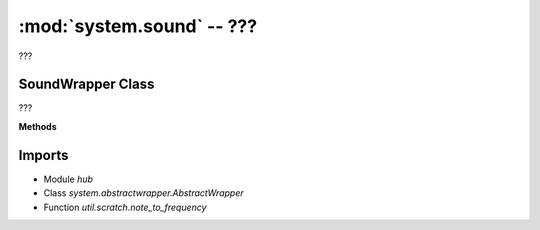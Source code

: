 :mod:`system.sound` -- ???
==========================

.. module:: system.sound
   :synopsis: ???

???

SoundWrapper Class
------------------

.. class:: SoundWrapper(???)

   ???

   **Methods**

   .. method:: __init__(???)

      Closure function.  ???

   .. method:: beep(???)

      ???

   .. method:: beep_async(???)

      Generator function.  ???

   .. method:: play(???)

      ???

   .. method:: play_async(???)

      Generator function.  ???

Imports
-------
* Module `hub`
* Class `system.abstractwrapper.AbstractWrapper`
* Function `util.scratch.note_to_frequency`
